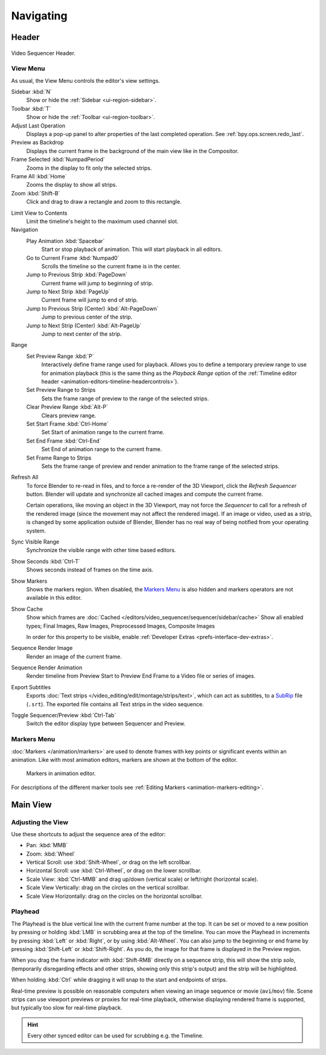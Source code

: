 
**********
Navigating
**********

Header
======

.. figure:: /images/video-editing_sequencer_navigating_header.png
   :align: center

   Video Sequencer Header.


.. _bpy.types.SpaceSequenceEditor.show_region_hud:

View Menu
---------

As usual, the View Menu controls the editor's view settings.

Sidebar :kbd:`N`
   Show or hide the :ref:`Sidebar <ui-region-sidebar>`.
Toolbar :kbd:`T`
   Show or hide the :ref:`Toolbar <ui-region-toolbar>`.
Adjust Last Operation
   Displays a pop-up panel to alter properties of the last
   completed operation. See :ref:`bpy.ops.screen.redo_last`.
Preview as Backdrop
   Displays the current frame in the background of the main view like in the Compositor.

Frame Selected :kbd:`NumpadPeriod`
   Zooms in the display to fit only the selected strips.
Frame All :kbd:`Home`
   Zooms the display to show all strips.
Zoom :kbd:`Shift-B`
   Click and drag to draw a rectangle and zoom to this rectangle.

.. _bpy.types.SpaceSequenceEditor.use_clamp_view:

Limit View to Contents
   Limit the timeline's height to the maximum used channel slot.

Navigation
   Play Animation :kbd:`Spacebar`
      Start or stop playback of animation. This will start playback in all editors.
   Go to Current Frame :kbd:`Numpad0`
      Scrolls the timeline so the current frame is in the center.
   Jump to Previous Strip :kbd:`PageDown`
      Current frame will jump to beginning of strip.
   Jump to Next Strip :kbd:`PageUp`
      Current frame will jump to end of strip.
   Jump to Previous Strip (Center) :kbd:`Alt-PageDown`
      Jump to previous center of the strip.
   Jump to Next Strip (Center) :kbd:`Alt-PageUp`
      Jump to next center of the strip.
Range
   Set Preview Range :kbd:`P`
      Interactively define frame range used for playback.
      Allows you to define a temporary preview range to use for animation playback
      (this is the same thing as the *Playback Range* option of
      the :ref:`Timeline editor header <animation-editors-timeline-headercontrols>`).
   Set Preview Range to Strips
      Sets the frame range of preview to the range of the selected strips.
   Clear Preview Range :kbd:`Alt-P`
      Clears preview range.
   Set Start Frame :kbd:`Ctrl-Home`
      Set Start of animation range to the current frame.
   Set End Frame :kbd:`Ctrl-End`
      Set End of animation range to the current frame.
   Set Frame Range to Strips
      Sets the frame range of preview and render animation to the frame range of the selected strips.

.. _bpy.ops.sequencer.refresh_all:

Refresh All
   To force Blender to re-read in files, and to force a re-render of the 3D Viewport,
   click the *Refresh Sequencer* button.
   Blender will update and synchronize all cached images and compute the current frame.

   Certain operations, like moving an object in the 3D Viewport, may not force the *Sequencer*
   to call for a refresh of the rendered image (since the movement may not affect the rendered image).
   If an image or video, used as a strip, is changed by some application outside of Blender,
   Blender has no real way of being notified from your operating system.

Sync Visible Range
   Synchronize the visible range with other time based editors.

Show Seconds :kbd:`Ctrl-T`
   Shows seconds instead of frames on the time axis.
Show Markers
   Shows the markers region. When disabled, the `Markers Menu`_ is also hidden
   and markers operators are not available in this editor.

.. _bpy.types.SequenceEditor.show_cache:

Show Cache
   Show which frames are :doc:`Cached </editors/video_sequencer/sequencer/sidebar/cache>`
   Show all enabled types;
   Final Images, Raw Images, Preprocessed Images, Composite Images

   In order for this property to be visible, enable :ref:`Developer Extras <prefs-interface-dev-extras>`.

Sequence Render Image
   Render an image of the current frame.
Sequence Render Animation
   Render timeline from Preview Start to Preview End Frame to a Video file or series of images.

Export Subtitles
   Exports :doc:`Text strips </video_editing/edit/montage/strips/text>`,
   which can act as subtitles, to a `SubRip <https://en.wikipedia.org/wiki/SubRip>`__ file (``.srt``).
   The exported file contains all Text strips in the video sequence.

Toggle Sequencer/Preview :kbd:`Ctrl-Tab`
   Switch the editor display type between Sequencer and Preview.


Markers Menu
------------

:doc:`Markers </animation/markers>` are used to denote frames with key points or significant events
within an animation. Like with most animation editors, markers are shown at the bottom of the editor.

.. figure:: /images/editors_graph-editor_introduction_markers.png

   Markers in animation editor.

For descriptions of the different marker tools see :ref:`Editing Markers <animation-markers-editing>`.


Main View
=========

Adjusting the View
------------------

Use these shortcuts to adjust the sequence area of the editor:

- Pan: :kbd:`MMB`
- Zoom: :kbd:`Wheel`
- Vertical Scroll: use :kbd:`Shift-Wheel`, or drag on the left scrollbar.
- Horizontal Scroll: use :kbd:`Ctrl-Wheel`, or drag on the lower scrollbar.
- Scale View: :kbd:`Ctrl-MMB` and drag up/down (vertical scale) or left/right (horizontal scale).
- Scale View Vertically: drag on the circles on the vertical scrollbar.
- Scale View Horizontally: drag on the circles on the horizontal scrollbar.


Playhead
--------

The Playhead is the blue vertical line with the current frame number at the top.
It can be set or moved to a new position by pressing or holding :kbd:`LMB`
in scrubbing area at the top of the timeline.
You can move the Playhead in increments by pressing :kbd:`Left` or :kbd:`Right`, or by using :kbd:`Alt-Wheel`.
You can also jump to the beginning or end frame by pressing :kbd:`Shift-Left` or :kbd:`Shift-Right`.
As you do, the image for that frame is displayed in the Preview region.

When you drag the frame indicator with :kbd:`Shift-RMB` directly on a sequence strip,
this will show the strip *solo*, (temporarily disregarding effects and other strips,
showing only this strip's output) and the strip will be highlighted.

When holding :kbd:`Ctrl` while dragging it will snap to the start and endpoints of strips.

Real-time preview is possible on reasonable computers
when viewing an image sequence or movie (``avi``/``mov``) file.
Scene strips can use viewport previews or proxies for real-time playback,
otherwise displaying rendered frame is supported, but typically too slow for real-time playback.

.. hint::

   Every other synced editor can be used for scrubbing e.g. the Timeline.
